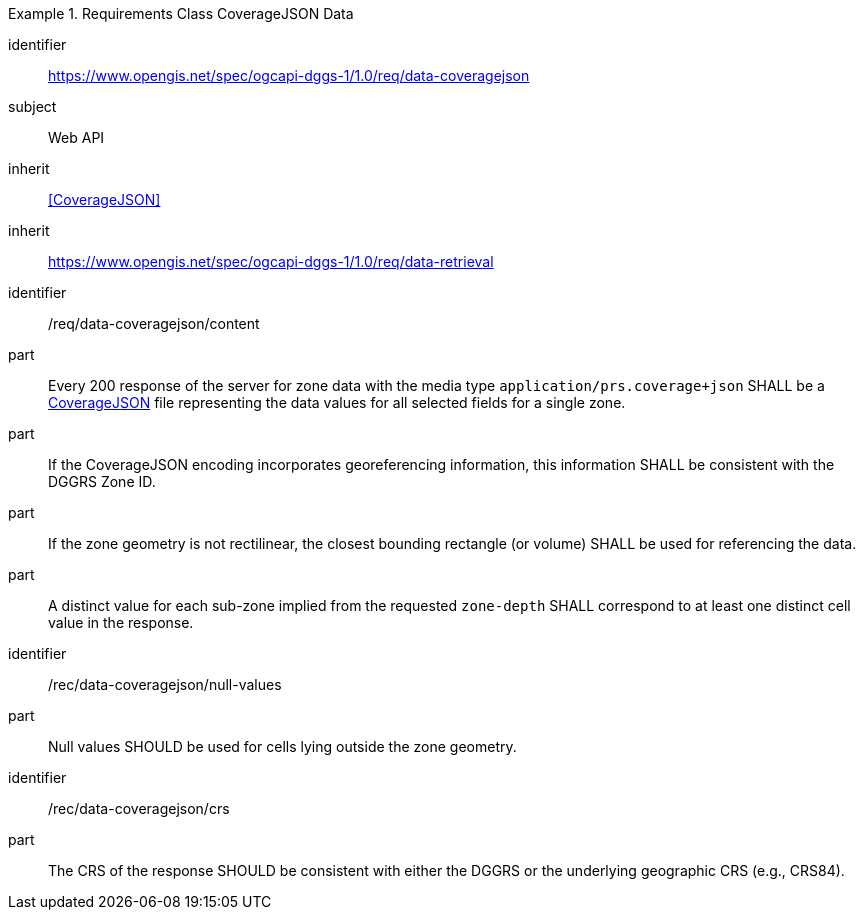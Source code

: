 [[rc_table-data_coveragejson]]

[requirements_class]
.Requirements Class CoverageJSON Data
====
[%metadata]
identifier:: https://www.opengis.net/spec/ogcapi-dggs-1/1.0/req/data-coveragejson
subject:: Web API
inherit:: <<CoverageJSON>>
inherit:: https://www.opengis.net/spec/ogcapi-dggs-1/1.0/req/data-retrieval
====

[requirement]
====
[%metadata]
identifier:: /req/data-coveragejson/content
part:: Every 200 response of the server for zone data with the media type `application/prs.coverage+json` SHALL be a https://covjson.org/[CoverageJSON] file representing the data values for all selected fields for a single zone.
part:: If the CoverageJSON encoding incorporates georeferencing information, this information SHALL be consistent with the DGGRS Zone ID.
part:: If the zone geometry is not rectilinear, the closest bounding rectangle (or volume) SHALL be used for referencing the data.
part:: A distinct value for each sub-zone implied from the requested `zone-depth` SHALL correspond to at least one distinct cell value in the response.
====

[recommendation]
====
[%metadata]
identifier:: /rec/data-coveragejson/null-values
part:: Null values SHOULD be used for cells lying outside the zone geometry.
====

[recommendation]
====
[%metadata]
identifier:: /rec/data-coveragejson/crs
part:: The CRS of the response SHOULD be consistent with either the DGGRS or the underlying geographic CRS (e.g., CRS84).
====

